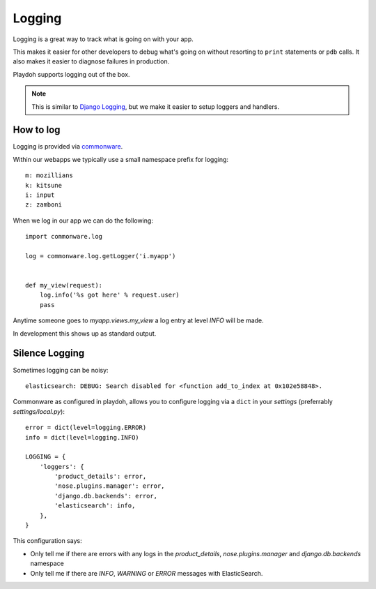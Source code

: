 .. _logging:

=======
Logging
=======

Logging is a great way to track what is going on with your app.

This makes it easier for other developers to debug what's going on without
resorting to ``print`` statements or ``pdb`` calls.  It also makes it easier to
diagnose failures in production.

Playdoh supports logging out of the box.

.. note::

   This is similar to `Django Logging`_, but we make it easier to setup loggers
   and handlers.

.. _Django Logging: https://docs.djangoproject.com/en/dev/topics/logging/


How to log
----------

Logging is provided via `commonware`_.

Within our webapps we typically use a small namespace prefix for logging::

    m: mozillians
    k: kitsune
    i: input
    z: zamboni

When we log in our app we can do the following::

    import commonware.log

    log = commonware.log.getLogger('i.myapp')


    def my_view(request):
        log.info('%s got here' % request.user)
        pass

Anytime someone goes to `myapp.views.my_view` a log entry at level `INFO` will
be made.

In development this shows up as standard output.

.. _commonware: https://github.com/jsocol/commonware


Silence Logging
---------------

Sometimes logging can be noisy::

    elasticsearch: DEBUG: Search disabled for <function add_to_index at 0x102e58848>.

Commonware as configured in playdoh, allows you to configure logging via
a ``dict`` in your `settings` (preferrably `settings/local.py`)::

    error = dict(level=logging.ERROR)
    info = dict(level=logging.INFO)

    LOGGING = {
        'loggers': {
            'product_details': error,
            'nose.plugins.manager': error,
            'django.db.backends': error,
            'elasticsearch': info,
        },
    }

This configuration says:

* Only tell me if there are errors with any logs in the `product_details`,
  `nose.plugins.manager` and `django.db.backends` namespace
* Only tell me if there are `INFO`, `WARNING` or `ERROR` messages with
  ElasticSearch.
